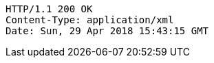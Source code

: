 [source,http,options="nowrap"]
----
HTTP/1.1 200 OK
Content-Type: application/xml
Date: Sun, 29 Apr 2018 15:43:15 GMT

----